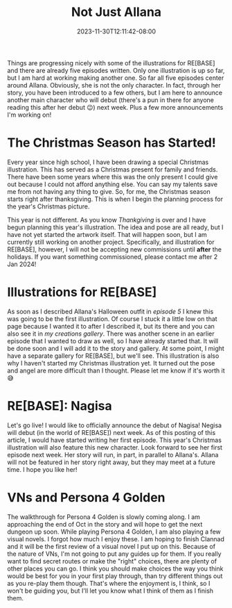 #+TITLE: Not Just Allana
#+DATE: 2023-11-30T12:11:42-08:00
#+DRAFT: false
#+DESCRIPTION:
#+TAGS[]:
#+KEYWORDS[]:
#+SLUG:
#+SUMMARY:

Things are progressing nicely with some of the illustrations for RE[BASE] and there are already five episodes written. Only one illustration is up so far, but I am hard at working making another one. So far all five episodes center around Allana. Obviously, she is not the only character. In fact, through her story, you have been introduced to a few others, but I am here to announce another main character who will debut (there's a pun in there for anyone reading this after her debut 😉) next week. Plus a few more announcements I'm working on!

* The Christmas Season has Started!
Every year since high school, I have been drawing a special Christmas illustration. This has served as a Christmas present for family and friends. There have been some years where this was the only present I could give out because I could not afford anything else. You can say my talents save me from not having any thing to give. So, for me, the Christmas season starts right after thanksgiving. This is when I begin the planning process for the year's Christmas picture.

This year is not different. As you know [[{{% ref "happy-turkey-day.org" %}}][Thankgiving]] is over and I have begun planning this year's illustration. The idea and pose are all ready, but I have not yet started the artwork itself. That will happen soon, but I am currently still working on another project. Specifically, and illustration for RE[BASE], however, I will not be accepting new commissions until *after* the holidays. If you want something commissioned, please contact me after 2 Jan 2024!

* Illustrations for RE[BASE]
As soon as I described Allana's Halloween outfit in [[{{% ref "allana_ep5.org" %}}][episode 5]] I knew this was going to be the first illustration. Of course I stuck it a little low on that page because I wanted it to after I described it, but its there and you can also see it in [[{{% ref "gallery/creations" %}}][my creations gallery]]. There was another scene in an earlier episode that I wanted to draw as well, so I have already started that. It will be done soon and I will add it to the story and gallery. At some point, I might have a separate gallery for RE[BASE], but we'll see. This illustration is also why I haven't started my Christmas illustration yet. It turned out the pose and angel are more difficult than I thought. Please let me know if it's worth it 😅

* RE[BASE]: Nagisa
Let's go live! I would like to officially announce the debut of Nagisa! Negisa will debut (in the world of RE[BASE]) next week. As of this posting of this article, I would have started writing her first episode. This year's Christmas illustration will also feature this new character. Look forward to see her first episode next week. Her story will run, in part, in parallel to Allana's. Allana will not be featured in her story right away, but they may meet at a future time. I hope you like her!

* VNs and Persona 4 Golden
The walkthrough for Persona 4 Golden is slowly coming along. I am approaching the end of Oct in the story and will hope to get the next dungeon up soon. While playing Persona 4 Golden, I am also playing a few visual novels. I forgot how much I enjoy these. I am hoping to finish Clannad and it will be the first review of a visual novel I put up on this. Because of the nature of VNs, I'm not going to put any guides up for them. If you really want to find secret routes or make the "right" choices, there are plenty of other places you can go. I think you should make choices the way you think would be best for you in your first play through, than try different things out as you re-play them though. That's where the enjoyment is, I think, so I won't be guiding you, but I'll let you know what I think of them as I finish them.
